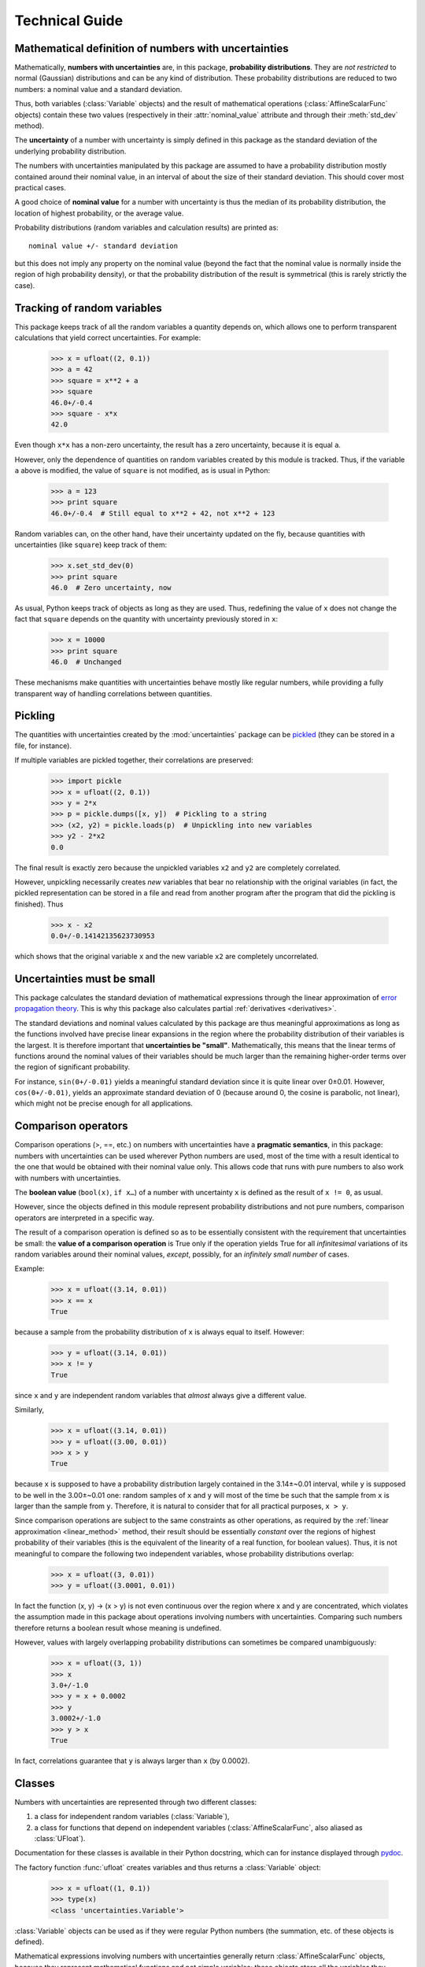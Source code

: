 .. index:: technical details

===============
Technical Guide
===============


Mathematical definition of numbers with uncertainties
-----------------------------------------------------

.. index:: number with uncertainty; definition
.. index:: probability distribution

Mathematically, **numbers with uncertainties** are, in this package,
**probability distributions**.  They are *not restricted* to normal
(Gaussian) distributions and can be any kind of distribution.  These
probability distributions are reduced to two numbers: a nominal value
and a standard deviation.

Thus, both variables (:class:`Variable` objects) and the result of
mathematical operations (:class:`AffineScalarFunc` objects) contain
these two values (respectively in their :attr:`nominal_value`
attribute and through their :meth:`std_dev` method).

.. index:: uncertainty; definition

The **uncertainty** of a number with uncertainty is simply defined in
this package as the standard deviation of the underlying probability
distribution.

The numbers with uncertainties manipulated by this package are assumed
to have a probability distribution mostly contained around their
nominal value, in an interval of about the size of their standard
deviation.  This should cover most practical cases.

.. index:: nominal value; definition

A good choice of **nominal value** for a number with uncertainty is thus
the median of its probability distribution, the location of highest
probability, or the average value.

Probability distributions (random variables and calculation results)
are printed as::

  nominal value +/- standard deviation

but this does not imply any property on the nominal value (beyond the
fact that the nominal value is normally inside the region of high
probability density), or that the probability distribution of the
result is symmetrical (this is rarely strictly the case).

.. _variable_tracking:

Tracking of random variables
----------------------------

This package keeps track of all the random variables a quantity
depends on, which allows one to perform transparent calculations that
yield correct uncertainties.  For example:

  >>> x = ufloat((2, 0.1))
  >>> a = 42
  >>> square = x**2 + a
  >>> square
  46.0+/-0.4
  >>> square - x*x
  42.0

Even though ``x*x`` has a non-zero uncertainty, the result has a zero
uncertainty, because it is equal ``a``.

However, only the dependence of quantities on random variables created
by this module is tracked.  Thus, if the variable ``a`` above is
modified, the value of ``square`` is not modified, as is usual in
Python:

  >>> a = 123
  >>> print square
  46.0+/-0.4  # Still equal to x**2 + 42, not x**2 + 123

Random variables can, on the other hand, have their uncertainty
updated on the fly, because quantities with uncertainties (like
``square``) keep track of them:

  >>> x.set_std_dev(0)
  >>> print square
  46.0  # Zero uncertainty, now

As usual, Python keeps track of objects as long as they are used.
Thus, redefining the value of ``x`` does not change the fact that
``square`` depends on the quantity with uncertainty previously stored
in ``x``:

  >>> x = 10000
  >>> print square
  46.0  # Unchanged

These mechanisms make quantities with uncertainties behave mostly like
regular numbers, while providing a fully transparent way of handling
correlations between quantities.

.. index:: pickling
 
Pickling
--------

The quantities with uncertainties created by the :mod:`uncertainties`
package can be `pickled <http://docs.python.org/library/pickle.html>`_
(they can be stored in a file, for instance).

If multiple variables are pickled together, their correlations are
preserved:

  >>> import pickle
  >>> x = ufloat((2, 0.1))
  >>> y = 2*x
  >>> p = pickle.dumps([x, y])  # Pickling to a string
  >>> (x2, y2) = pickle.loads(p)  # Unpickling into new variables
  >>> y2 - 2*x2
  0.0

The final result is exactly zero because the unpickled variables ``x2``
and ``y2`` are completely correlated.

However, unpickling necessarily creates *new* variables that bear no
relationship with the original variables (in fact, the pickled
representation can be stored in a file and read from another program
after the program that did the pickling is finished).  Thus

  >>> x - x2
  0.0+/-0.14142135623730953

which shows that the original variable ``x`` and the new variable ``x2``
are completely uncorrelated.

.. _linear_method:

Uncertainties must be small
---------------------------

This package calculates the standard deviation of mathematical
expressions through the linear approximation of `error propagation
theory`_.  This is why this package also calculates partial
:ref:`derivatives <derivatives>`.

The standard deviations and nominal values calculated by this package
are thus meaningful approximations as long as the functions involved
have precise linear expansions in the region where the probability
distribution of their variables is the largest.  It is therefore
important that **uncertainties be "small"**.  Mathematically, this
means that the linear terms of functions around the nominal values of
their variables should be much larger than the remaining higher-order
terms over the region of significant probability.

For instance, ``sin(0+/-0.01)`` yields a meaningful standard deviation
since it is quite linear over 0±0.01.  However, ``cos(0+/-0.01)``,
yields an approximate standard deviation of 0 (because around 0, the
cosine is parabolic, not linear), which might not be precise enough
for all applications.

.. index:: comparison operators; technical details

.. _comparison_operators:

Comparison operators
--------------------

Comparison operations (>, ==, etc.) on numbers with uncertainties have
a **pragmatic semantics**, in this package: numbers with uncertainties
can be used wherever Python numbers are used, most of the time with a
result identical to the one that would be obtained with their nominal
value only.  This allows code that runs with pure numbers to also work
with numbers with uncertainties.

.. index:: boolean value

The **boolean value** (``bool(x)``, ``if x…``) of a number with
uncertainty ``x`` is defined as the result of ``x != 0``, as usual.

However, since the objects defined in this module represent
probability distributions and not pure numbers, comparison operators
are interpreted in a specific way.

The result of a comparison operation is defined so as to be
essentially consistent with the requirement that uncertainties be
small: the **value of a comparison operation** is True only if the
operation yields True for all *infinitesimal* variations of its random
variables around their nominal values, *except*, possibly, for an
*infinitely small number* of cases.

Example:

  >>> x = ufloat((3.14, 0.01))
  >>> x == x
  True

because a sample from the probability distribution of ``x`` is always
equal to itself.  However:

  >>> y = ufloat((3.14, 0.01))
  >>> x != y
  True

since ``x`` and ``y`` are independent random variables that *almost*
always give a different value.

Similarly,

  >>> x = ufloat((3.14, 0.01))
  >>> y = ufloat((3.00, 0.01))
  >>> x > y
  True

because ``x`` is supposed to have a probability distribution largely
contained in the 3.14±~0.01 interval, while ``y`` is supposed to be
well in the 3.00±~0.01 one: random samples of ``x`` and ``y`` will
most of the time be such that the sample from ``x`` is larger than the
sample from ``y``.  Therefore, it is natural to consider that for all
practical purposes, ``x > y``.

Since comparison operations are subject to the same constraints as
other operations, as required by the :ref:`linear approximation
<linear_method>` method, their result should be essentially *constant*
over the regions of highest probability of their variables (this is
the equivalent of the linearity of a real function, for boolean
values).  Thus, it is not meaningful to compare the following two
independent variables, whose probability distributions overlap:

  >>> x = ufloat((3, 0.01))
  >>> y = ufloat((3.0001, 0.01))

In fact the function (x, y) → (x > y) is not even continuous over the
region where x and y are concentrated, which violates the assumption
made in this package about operations involving numbers with
uncertainties.  Comparing such numbers therefore returns a boolean
result whose meaning is undefined.

However, values with largely overlapping probability distributions can
sometimes be compared unambiguously:

  >>> x = ufloat((3, 1))
  >>> x
  3.0+/-1.0
  >>> y = x + 0.0002
  >>> y
  3.0002+/-1.0
  >>> y > x
  True

In fact, correlations guarantee that ``y`` is always larger than
``x`` (by 0.0002).

.. index:: number with uncertainty; classes, Variable class
.. index::  AffineScalarFunc class

.. _classes:

Classes
-------

Numbers with uncertainties are represented through two different
classes:

1. a class for independent random variables (:class:`Variable`),

2. a class for functions that depend on independent variables
   (:class:`AffineScalarFunc`, also aliased as :class:`UFloat`).

Documentation for these classes is available in their Python
docstring, which can for instance displayed through pydoc_.

The factory function :func:`ufloat` creates variables and thus returns
a :class:`Variable` object:

  >>> x = ufloat((1, 0.1))
  >>> type(x)
  <class 'uncertainties.Variable'>

:class:`Variable` objects can be used as if they were regular Python
numbers (the summation, etc. of these objects is defined).

Mathematical expressions involving numbers with uncertainties
generally return :class:`AffineScalarFunc` objects, because they
represent mathematical functions and not simple variables; these
objects store all the variables they depend from:

  >>> type(umath.sin(x))
  <class 'uncertainties.AffineScalarFunc'>

Testing whether an object is a number with uncertainty
^^^^^^^^^^^^^^^^^^^^^^^^^^^^^^^^^^^^^^^^^^^^^^^^^^^^^^

:class:`Variable` objects are also :class:`UFloat` objects (a variable
x is simply considered to be the identity function x → x).  Testing
whether ``value`` carries an uncertainty handled by this module can
therefore be done with ``isinstance(value, UFloat)``.

.. _differentiation method:

Differentiation method
----------------------

The :mod:`uncertainties` package automatically calculates the
derivatives required by linear error propagation theory.

Almost all the derivatives of the fundamental functions provided by
:mod:`uncertainties` are obtained through a analytical formulas (the
few mathematical functions that are instead differentiated through
numerical approximation are listed in ``umath.num_deriv_funcs``).

The derivatives of mathematical *expressions* are evaluated through a
fast and precise method: :mod:`uncertainties` transparently implements
`automatic differentiation`_ with reverse accumulation. This method is
faster than symbolic differentiation and more precise than numerical
differentiation.

The derivatives of any expression can be obtained in a simple way, as
demonstrated in the :ref:`User Guide <derivatives>`.

.. _automatic differentiation: http://en.wikipedia.org/wiki/Automatic_differentiation

.. _pydoc: http://docs.python.org/library/pydoc.html

.. _error propagation theory: http://en.wikipedia.org/wiki/Error_propagation

